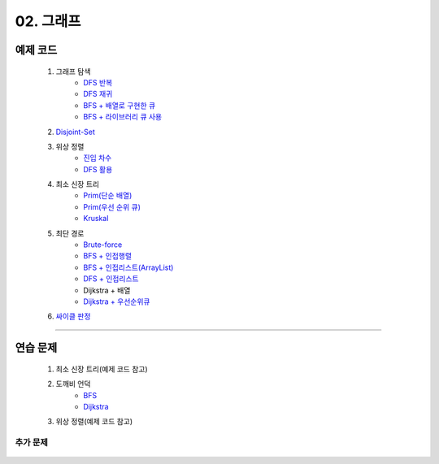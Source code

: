 ﻿========================================
02. 그래프
========================================

예제 코드
=========================

    #. 그래프 탐색
        - `DFS 반복 <https://github.com/JongYunJung/algobooks/blob/master/graph/src/DFSIterativeDemo.java>`_
        - `DFS 재귀 <https://github.com/JongYunJung/algobooks/blob/master/graph/src/DFSRecursiveDemo.java>`_
        - `BFS + 배열로 구현한 큐 <https://github.com/JongYunJung/algobooks/blob/master/graph/src/BFSDemo.java>`_
        - `BFS + 라이브러리 큐 사용 <https://github.com/JongYunJung/algobooks/blob/master/graph/src/BFSWithLibraryDemo.java>`_
        
    #. `Disjoint-Set <https://github.com/JongYunJung/algobooks/blob/master/graph/src/DisjointSetDemo.java>`_
    
    #. 위상 정렬
        - `진입 차수 <https://github.com/JongYunJung/algobooks/blob/master/graph/src/TopoSortDegreeDemo.java>`_
        - `DFS 활용 <https://github.com/JongYunJung/algobooks/blob/master/graph/src/TopoSortDFSDemo.java>`_
    
    #. 최소 신장 트리
        - `Prim(단순 배열) <https://github.com/JongYunJung/algobooks/blob/master/graph/src/MSTPrimArray.java>`_
        - `Prim(우선 순위 큐) <https://github.com/JongYunJung/algobooks/blob/master/graph/src/MSTPrimPQ.java>`_
        - `Kruskal <https://github.com/JongYunJung/algobooks/blob/master/graph/src/MSTKruskal.java>`_
        
    #. 최단 경로
        - `Brute-force <https://github.com/JongYunJung/algobooks/blob/master/graph/src/ShortestPathBrute.java>`_
        - `BFS + 인접행렬 <https://github.com/JongYunJung/algobooks/blob/master/graph/src/ShortestPathBFSMatrix.java>`_
        - `BFS + 인접리스트(ArrayList) <https://github.com/JongYunJung/algobooks/blob/master/graph/src/ShortestPathBFSArrayList.java>`_
        - `DFS + 인접리스트 <https://github.com/JongYunJung/algobooks/blob/master/graph/src/ShortestPathDFS.java>`_
        - Dijkstra + 배열
        - `Dijkstra + 우선순위큐 <https://github.com/JongYunJung/algobooks/blob/master/graph/src/ShortestPathDijkstra.java>`_

    #. `싸이클 판정 <https://github.com/JongYunJung/algobooks/blob/master/graph/src/Cycle.java>`_

----------
    
연습 문제
=========================
    #. 최소 신장 트리(예제 코드 참고)        
    #. 도깨비 언덕
        - `BFS <https://github.com/JongYunJung/algobooks/blob/master/graph/src/Day2_2BFS.java>`_
        - `Dijkstra <https://github.com/JongYunJung/algobooks/blob/master/graph/src/Day2_2PQ.java>`_
    #. 위상 정렬(예제 코드 참고)
        
추가 문제
-------------------

    .. toctree::   
       :maxdepth: 1  
       :titlesonly:   
       
       practice        

 

 
..
    .. disqus::
        :disqus_identifier: master_page